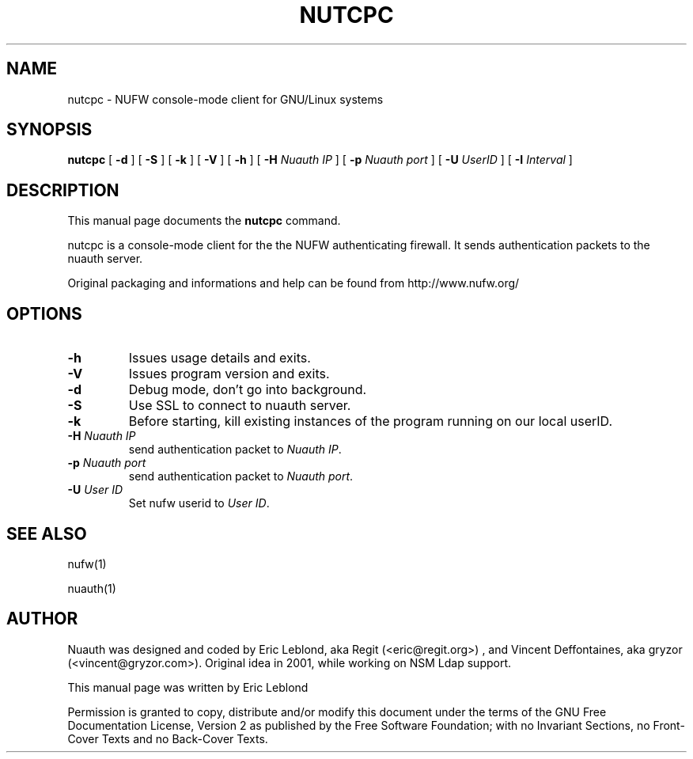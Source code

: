 .\" This manpage has been automatically generated by docbook2man 
.\" from a DocBook document.  This tool can be found at:
.\" <http://shell.ipoline.com/~elmert/comp/docbook2X/> 
.\" Please send any bug reports, improvements, comments, patches, 
.\" etc. to Steve Cheng <steve@ggi-project.org>.
.TH "NUTCPC" "1" "18 juin 2005" "" ""

.SH NAME
nutcpc \- NUFW console-mode client for GNU/Linux systems
.SH SYNOPSIS

\fBnutcpc\fR [ \fB-d \fR ] [ \fB-S \fR ] [ \fB-k \fR ] [ \fB-V \fR ] [ \fB-h \fR ] [ \fB-H \fINuauth IP\fB\fR ] [ \fB-p \fINuauth port \fB\fR ] [ \fB-U \fIUserID\fB\fR ] [ \fB-I \fIInterval\fB\fR ]

.SH "DESCRIPTION"
.PP
This manual page documents the
\fBnutcpc\fR command.
.PP
nutcpc is a console-mode client for the the NUFW authenticating firewall. It sends
authentication packets to the nuauth server.
.PP
Original packaging and informations and help can be found from http://www.nufw.org/
.SH "OPTIONS"
.TP
\fB-h \fR
Issues usage details and exits.
.TP
\fB-V \fR
Issues program version and exits.
.TP
\fB-d \fR
Debug mode, don't go into background.
.TP
\fB-S \fR
Use SSL to connect to nuauth server.
.TP
\fB-k \fR
Before starting, kill existing instances of the program running
on our local userID.
.TP
\fB-H \fINuauth IP\fB \fR
send authentication packet  to \fINuauth IP\fR\&.
.TP
\fB-p \fINuauth port\fB \fR
send authentication packet  to \fINuauth port\fR\&.
.TP
\fB-U \fIUser ID\fB \fR
Set nufw userid to \fIUser ID\fR\&.
.SH "SEE ALSO"
.PP
nufw(1)
.PP
nuauth(1)
.SH "AUTHOR"
.PP
Nuauth was designed and coded by Eric Leblond, aka Regit (<eric@regit.org>) , and Vincent
Deffontaines, aka gryzor (<vincent@gryzor.com>). Original idea in 2001, while working on NSM Ldap
support.
.PP
This manual page was written by Eric Leblond
.PP
Permission is
granted to copy, distribute and/or modify this document under
the terms of the GNU Free Documentation
License, Version 2 as published by the Free
Software Foundation; with no Invariant Sections, no Front-Cover
Texts and no Back-Cover Texts.
